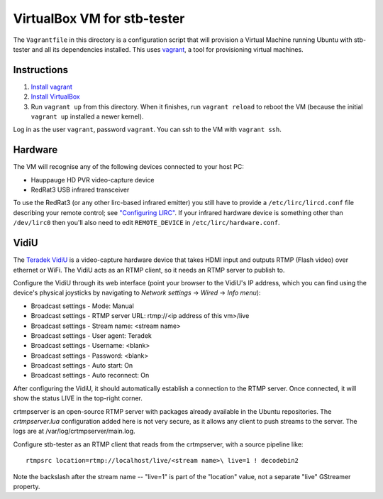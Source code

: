 VirtualBox VM for stb-tester
============================

The ``Vagrantfile`` in this directory is a configuration script that will
provision a Virtual Machine running Ubuntu with stb-tester and all its
dependencies installed. This uses `vagrant <http://www.vagrantup.com>`_, a tool
for provisioning virtual machines.

Instructions
------------

1. `Install vagrant <http://docs.vagrantup.com/v2/installation/index.html>`_
2. `Install VirtualBox <https://www.virtualbox.org/wiki/Downloads>`_
3. Run ``vagrant up`` from this directory. When it finishes, run ``vagrant
   reload`` to reboot the VM (because the initial ``vagrant up`` installed
   a newer kernel).

Log in as the user ``vagrant``, password ``vagrant``. You can ssh to the VM
with ``vagrant ssh``.

Hardware
--------

The VM will recognise any of the following devices connected to your host PC:

* Hauppauge HD PVR video-capture device
* RedRat3 USB infrared transceiver

To use the RedRat3 (or any other lirc-based infrared emitter) you still have to
provide a ``/etc/lirc/lircd.conf`` file describing your remote control; see
`"Configuring LIRC" <http://stb-tester.com/lirc.html>`_. If your infrared
hardware device is something other than ``/dev/lirc0`` then you'll also need to
edit ``REMOTE_DEVICE`` in ``/etc/lirc/hardware.conf``.

VidiU
-----

The `Teradek VidiU <http://www.teradek.com/pages/vidiu>`_ is a video-capture
hardware device that takes HDMI input and outputs RTMP (Flash video) over
ethernet or WiFi. The VidiU acts as an RTMP client, so it needs an RTMP server
to publish to.

Configure the VidiU through its web interface (point your browser to the
VidiU's IP address, which you can find using the device's physical
joysticks by navigating to `Network settings` -> `Wired` -> `Info
menu`):

- Broadcast settings - Mode: Manual
- Broadcast settings - RTMP server URL: rtmp://<ip address of this vm>/live
- Broadcast settings - Stream name: <stream name>
- Broadcast settings - User agent: Teradek
- Broadcast settings - Username: <blank>
- Broadcast settings - Password: <blank>
- Broadcast settings - Auto start: On
- Broadcast settings - Auto reconnect: On

After configuring the VidiU, it should automatically establish a
connection to the RTMP server. Once connected, it will show the status
LIVE in the top-right corner.

crtmpserver is an open-source RTMP server with packages already
available in the Ubuntu repositories. The `crtmpserver.lua`
configuration added here is not very secure, as it allows any client to
push streams to the server. The logs are at
/var/log/crtmpserver/main.log.

Configure stb-tester as an RTMP client that reads from the crtmpserver,
with a source pipeline like::

  rtmpsrc location=rtmp://localhost/live/<stream name>\ live=1 ! decodebin2

Note the backslash after the stream name -- "live=1" is part of the "location"
value, not a separate "live" GStreamer property.
